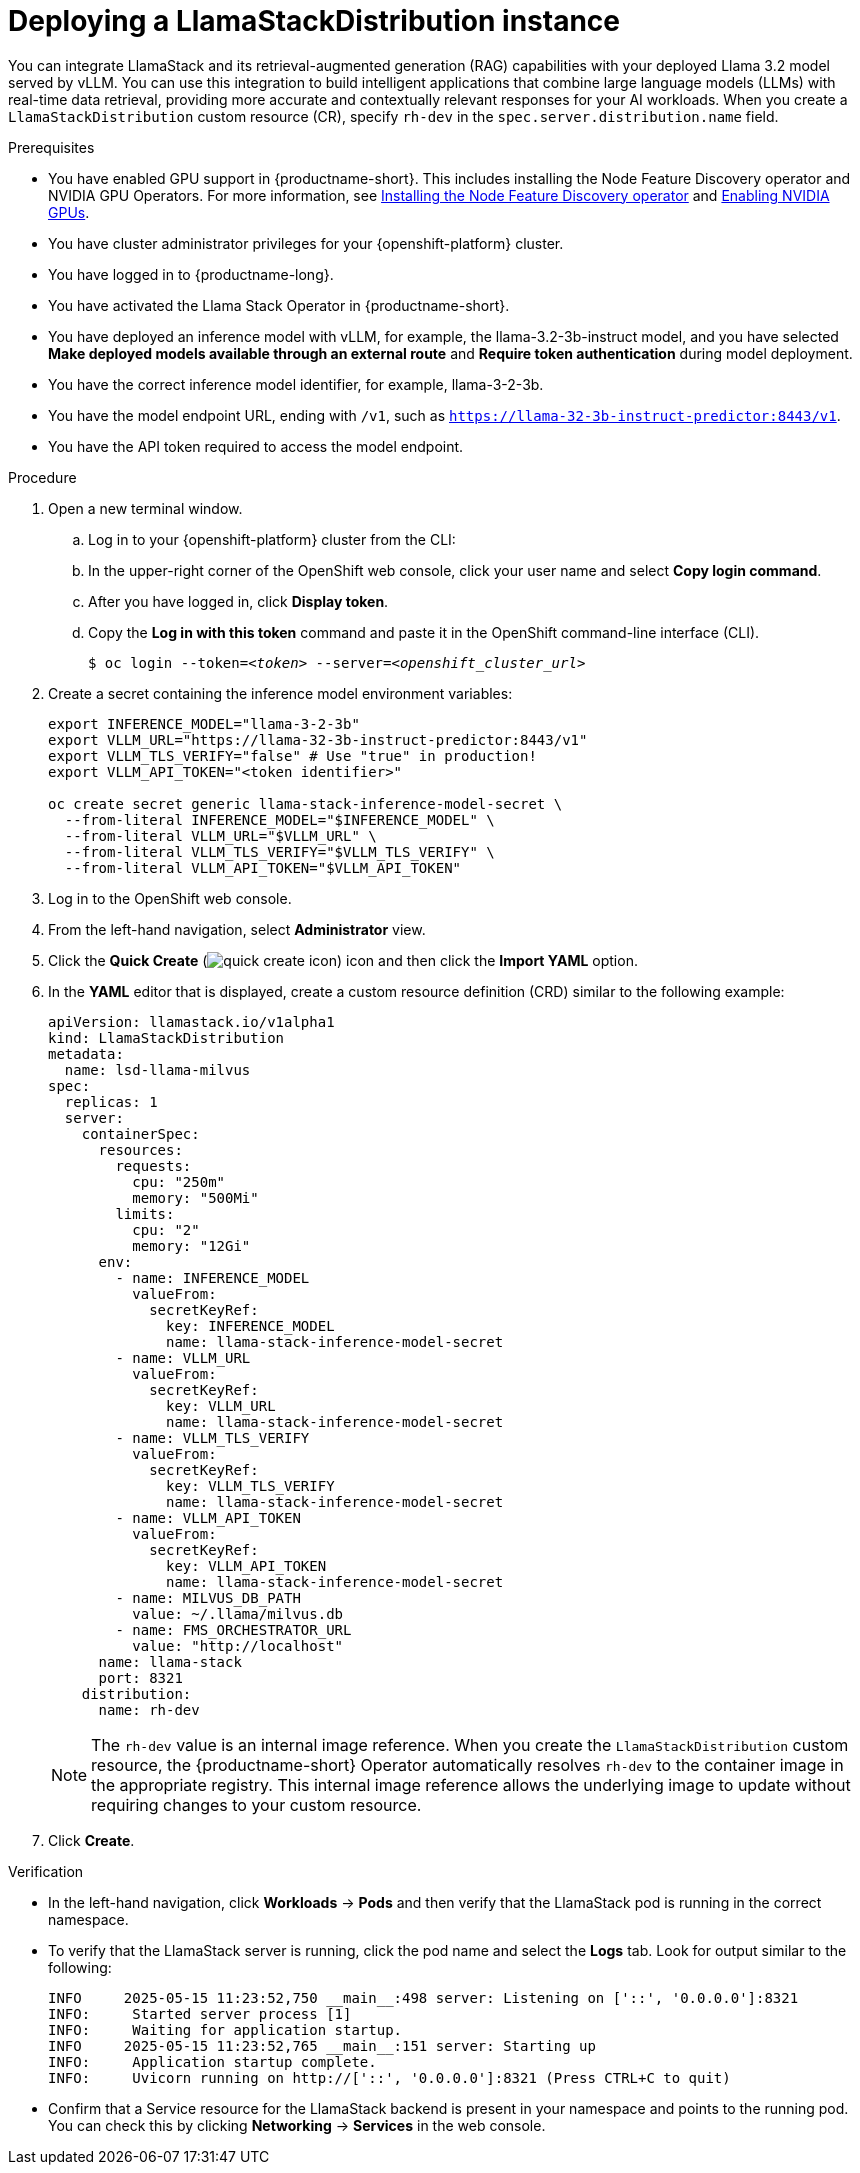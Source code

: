 :_module-type: PROCEDURE

[id="deploying-a-llamastackdistribution-instance_{context}"]
= Deploying a LlamaStackDistribution instance

[role='_abstract']
You can integrate LlamaStack and its retrieval-augmented generation (RAG) capabilities with your deployed Llama 3.2 model served by vLLM. You can use this integration to build intelligent applications that combine large language models (LLMs) with real-time data retrieval, providing more accurate and contextually relevant responses for your AI workloads. When you create a `LlamaStackDistribution` custom resource (CR), specify `rh-dev` in the `spec.server.distribution.name` field. 

ifdef::self-managed[]
ifdef::disconnected[]
If your cluster cannot pull images directly from public registries, first mirror the image to your local registry. For more information, see link:https://docs.redhat.com/en/documentation/openshift_container_platform/{ocp-latest-version}/html/disconnected_environments/mirroring-in-disconnected-environments#mirroring-images-disconnected-install[Mirroring images for disconnected installation] in the OpenShift documentation.
endif::[]
endif::[]

.Prerequisites
ifndef::upstream[]
* You have enabled GPU support in {productname-short}. This includes installing the Node Feature Discovery operator and NVIDIA GPU Operators. For more information, see link:https://docs.redhat.com/en/documentation/openshift_container_platform/{ocp-latest-version}/html/specialized_hardware_and_driver_enablement/psap-node-feature-discovery-operator#installing-the-node-feature-discovery-operator_psap-node-feature-discovery-operator[Installing the Node Feature Discovery operator^] and link:{rhoaidocshome}{default-format-url}/managing_openshift_ai/enabling-accelerators#enabling-nvidia-gpus_managing-rhoai[Enabling NVIDIA GPUs^].
endif::[]
ifdef::upstream[]
* You have enabled GPU support. This includes installing the Node Feature Discovery and NVIDIA GPU Operators. For more information, see link:https://docs.nvidia.com/datacenter/cloud-native/openshift/latest/index.html[NVIDIA GPU Operator on {org-name} OpenShift Container Platform^] in the NVIDIA documentation. 
endif::[]
* You have cluster administrator privileges for your {openshift-platform} cluster.
* You have logged in to {productname-long}.
* You have activated the Llama Stack Operator in {productname-short}.
* You have deployed an inference model with vLLM, for example, the llama-3.2-3b-instruct model, and you have selected *Make deployed models available through an external route* and *Require token authentication* during model deployment.
* You have the correct inference model identifier, for example, llama-3-2-3b.
* You have the model endpoint URL, ending with `/v1`, such as `https://llama-32-3b-instruct-predictor:8443/v1`.
* You have the API token required to access the model endpoint.
ifdef::upstream,self-managed[]
* You have installed the OpenShift command line interface (`oc`) as described in link:https://docs.redhat.com/en/documentation/openshift_container_platform/{ocp-latest-version}/html/cli_tools/openshift-cli-oc#installing-openshift-cli[Installing the OpenShift CLI^].
endif::[]
ifdef::cloud-service[]
* You have installed the OpenShift command line interface (`oc`) as described in link:https://docs.redhat.com/en/documentation/openshift_dedicated/{osd-latest-version}/html/cli_tools/openshift-cli-oc#installing-openshift-cli[Installing the OpenShift CLI (OpenShift Dedicated)^] or link:https://docs.redhat.com/en/documentation/red_hat_openshift_service_on_aws/{rosa-latest-version}/html/cli_tools/openshift-cli-oc#installing-openshift-cli[Installing the OpenShift CLI (Red Hat OpenShift Service on AWS)^].
endif::[]

.Procedure

. Open a new terminal window.
.. Log in to your {openshift-platform} cluster from the CLI:
.. In the upper-right corner of the OpenShift web console, click your user name and select *Copy login command*.
.. After you have logged in, click *Display token*.
.. Copy the *Log in with this token* command and paste it in the OpenShift command-line interface (CLI).
+
[source,subs="+quotes"]
----
$ oc login --token=__<token>__ --server=__<openshift_cluster_url>__
----
. Create a secret containing the inference model environment variables:
+
[source,terminal]
----
export INFERENCE_MODEL="llama-3-2-3b"
export VLLM_URL="https://llama-32-3b-instruct-predictor:8443/v1"
export VLLM_TLS_VERIFY="false" # Use "true" in production!
export VLLM_API_TOKEN="<token identifier>"

oc create secret generic llama-stack-inference-model-secret \
  --from-literal INFERENCE_MODEL="$INFERENCE_MODEL" \
  --from-literal VLLM_URL="$VLLM_URL" \
  --from-literal VLLM_TLS_VERIFY="$VLLM_TLS_VERIFY" \
  --from-literal VLLM_API_TOKEN="$VLLM_API_TOKEN"
----

. Log in to the OpenShift web console.
. From the left-hand navigation, select *Administrator* view.
. Click the *Quick Create* (image:images/quick-create-icon.png[]) icon and then click the *Import YAML* option.
. In the *YAML* editor that is displayed, create a custom resource definition (CRD) similar to the following example:
+
[source,yaml]
----
apiVersion: llamastack.io/v1alpha1
kind: LlamaStackDistribution
metadata:
  name: lsd-llama-milvus
spec:
  replicas: 1
  server:
    containerSpec:
      resources:
        requests:
          cpu: "250m"
          memory: "500Mi"
        limits:
          cpu: "2"
          memory: "12Gi"
      env:
        - name: INFERENCE_MODEL
          valueFrom:
            secretKeyRef:
              key: INFERENCE_MODEL
              name: llama-stack-inference-model-secret
        - name: VLLM_URL
          valueFrom:
            secretKeyRef:
              key: VLLM_URL
              name: llama-stack-inference-model-secret
        - name: VLLM_TLS_VERIFY
          valueFrom:
            secretKeyRef:
              key: VLLM_TLS_VERIFY
              name: llama-stack-inference-model-secret
        - name: VLLM_API_TOKEN
          valueFrom:
            secretKeyRef:
              key: VLLM_API_TOKEN
              name: llama-stack-inference-model-secret
        - name: MILVUS_DB_PATH
          value: ~/.llama/milvus.db
        - name: FMS_ORCHESTRATOR_URL
          value: "http://localhost"
      name: llama-stack
      port: 8321
    distribution:
      name: rh-dev
----
+
[NOTE]
====
The `rh-dev` value is an internal image reference. When you create the `LlamaStackDistribution` custom resource, the {productname-short} Operator automatically resolves `rh-dev` to the container image in the appropriate registry. This internal image reference allows the underlying image to update without requiring changes to your custom resource.
====

. Click *Create*.

.Verification

* In the left-hand navigation, click *Workloads* → *Pods* and then verify that the LlamaStack pod is running in the correct namespace.
* To verify that the LlamaStack server is running, click the pod name and select the *Logs* tab. Look for output similar to the following:
+
[source,log]
----
INFO     2025-05-15 11:23:52,750 __main__:498 server: Listening on ['::', '0.0.0.0']:8321
INFO:     Started server process [1]
INFO:     Waiting for application startup.
INFO     2025-05-15 11:23:52,765 __main__:151 server: Starting up
INFO:     Application startup complete.
INFO:     Uvicorn running on http://['::', '0.0.0.0']:8321 (Press CTRL+C to quit)
----
* Confirm that a Service resource for the LlamaStack backend is present in your namespace and points to the running pod. You can check this by clicking *Networking* → *Services* in the web console.